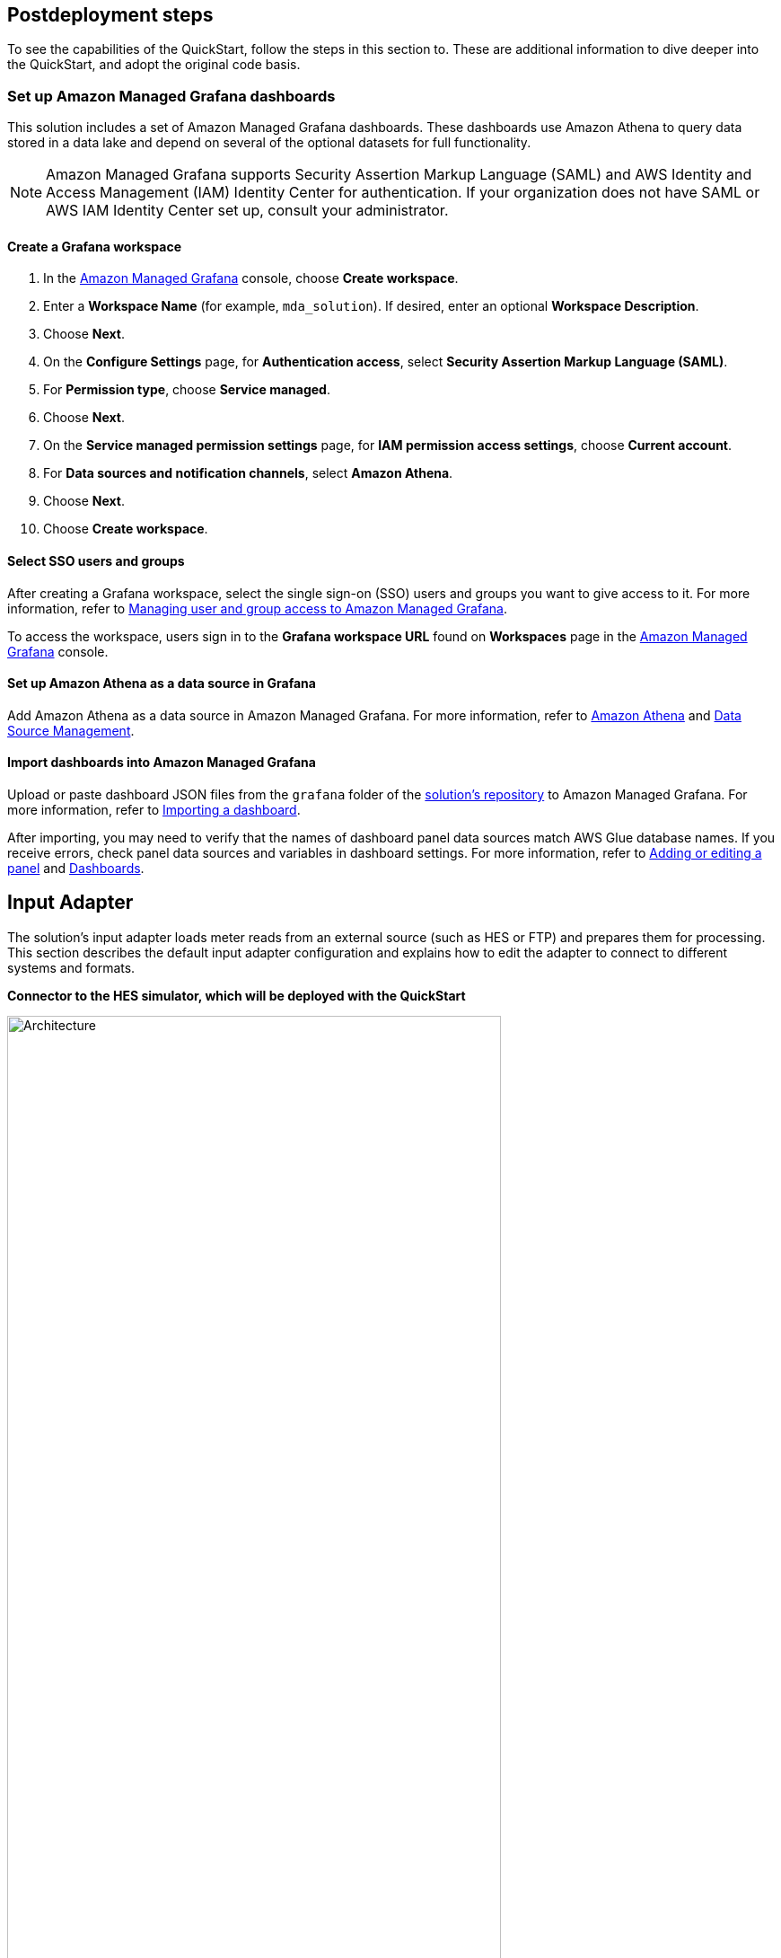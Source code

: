 // Include any postdeployment steps here, such as steps necessary to test that the deployment was successful. If there are no postdeployment steps, leave this file empty.

== Postdeployment steps

To see the capabilities of the QuickStart, follow the steps in this section to. These are additional information to dive deeper into the QuickStart, and adopt the original code basis.

=== Set up Amazon Managed Grafana dashboards
This solution includes a set of Amazon Managed Grafana dashboards. These dashboards use Amazon Athena to query data stored in a data lake and depend on several of the optional datasets for full functionality.

NOTE: Amazon Managed Grafana supports Security Assertion Markup Language (SAML) and AWS Identity and Access Management (IAM) Identity Center for authentication. If your organization does not have SAML or AWS IAM Identity Center set up, consult your administrator.

==== Create a Grafana workspace
. In the https://console.aws.amazon.com/grafana[Amazon Managed Grafana] console, choose *Create workspace*.

. Enter a *Workspace Name* (for example, `mda_solution`). If desired, enter an optional *Workspace Description*.
. Choose *Next*.
. On the *Configure Settings* page, for *Authentication access*, select *Security Assertion Markup Language (SAML)*.
. For *Permission type*, choose *Service managed*.
. Choose *Next*.
. On the *Service managed permission settings* page, for *IAM permission access settings*, choose *Current account*.
. For *Data sources and notification channels*, select *Amazon Athena*.
. Choose *Next*.
. Choose *Create workspace*.

==== Select SSO users and groups
After creating a Grafana workspace, select the single sign-on (SSO) users and groups you want to give access to it. For more information, refer to https://docs.aws.amazon.com/grafana/latest/userguide/AMG-manage-users-and-groups-AMG.html[Managing user and group access to Amazon Managed Grafana].

To access the workspace, users sign in to the *Grafana workspace URL* found on *Workspaces* page in the https://console.aws.amazon.com/grafana[Amazon Managed Grafana] console.

==== Set up Amazon Athena as a data source in Grafana
Add Amazon Athena as a data source in Amazon Managed Grafana. For more information, refer to https://docs.aws.amazon.com/grafana/latest/userguide/AWS-Athena.html[Amazon Athena] and https://grafana.com/docs/grafana/latest/administration/data-source-management/[Data Source Management].

==== Import dashboards into Amazon Managed Grafana

Upload or paste dashboard JSON files from the `grafana` folder of the https://fwd.aws/z8dwV?[solution's repository] to Amazon Managed Grafana. For more information, refer to https://docs.aws.amazon.com/grafana/latest/userguide/dashboard-export-and-import.html#importing-a-dashboard[Importing a dashboard].

After importing, you may need to verify that the names of dashboard panel data sources match AWS Glue database names. If you receive errors, check panel data sources and variables in dashboard settings. For more information, refer to https://docs.aws.amazon.com/grafana/latest/userguide/add-a-panel-to-a-dashboard.html[Adding or editing a panel] and https://docs.aws.amazon.com/grafana/latest/userguide/dashboard-overview.html[Dashboards].

== Input Adapter
The solution's input adapter loads meter reads from an external source (such as HES or FTP) and prepares them for processing. This section describes the default input adapter configuration and explains how to edit the adapter to connect to different systems and formats.

*Connector to the HES simulator, which will be deployed with the QuickStart*

.input adapter
image::../docs/deployment_guide/images/input_adapter.png[Architecture,width=80%,height=80%]

The input adapter implementation connects to the provided HES simulator. The different steps are explained below, depending on the source system in question these need to be adapted.

(1) The state machine orchestrates the generation and download of the meter reads file from the HES. As soon as the meter read file has been generated it needs to be downloaded a compressed file to the inbound bucket, afterwards another process extracts the file and stores it in the uncompressed folder.

(2) The inbound bucket holds the compressed and uncompressed files, uncompressed files will be deleted and compressed files achieved to save storage and costs.

(3) As soon as the file is extracted, an event will be sent which triggers an AWS Lambda function for further processing.

(4) The File Range Extractor extracts range information (a range is a group of lines which should be processed together) from the uncompressed file based on the file size and number of chunks (configurable). Each range information will be sent to SQS.

(5) Each worker takes a range from the queue and processes the respective meter reads (parse and transform) before sending each element to Amazon Kinesis. This process ensures that the content input file can be processed in parallel. The worker transform the CSV line into JSON, and creates a separate object for each reading type.

(6) The Amazon Kinesis data stream is used to ingest the data into the staging area. The stream scales on-demand.

=== Dataflows
Every external datasource is implemented as a dataflow, the dataflow connects to the external source loads the necessary data and stores them in a purpose built database from where they can be accessed through the central data catalog.

The QuickStart comes with two example dataflows for weather and topology data. To add a new dataflow, a data pipeline that loads the data from the source, prepares them and stores the results in an appropriate data store needs to be designed. Once implemented the data store needs to be added to the central data catalog from where the subsequent processes can access the data.

The architecture shows an example implementation, services can change depending on the requirements.

.custom dataflow
image::../docs/deployment_guide/images/custom_dataflow.png[Architecture,width=80%,height=80%]

=== Data partitioning
The curated data in the *integration stage* S3 bucket is partitioned by *reading type, year, month, day, hour*, as follows:

`s3://IntegrationBucket/reading_type=<reading_type_value>/year=<year>/month=<month>/day=<day>/hour=<hour>/<meter-data-file-in-parquet-format>`

You can find all meter reads for the hour of a day on the lowest level of the partition tree. To optimize query performance, the data is stored in a column-based file format (Parquet).

=== Late-arriving data
The data lake handles late-arriving meter reads, will be detected as soon as the data reaches the *staging stage*. If a late read is detected an event will be send to Amazon EventBridge. The ETL pipeline takes care of moving the late read to the correct partition, and makes sure that data is still stored in an optimized way.

=== Data Formats
*Inbound format*

The input meter-data format is variable and can be adjusted as described in the section <<Customize this QuickStart,'Customize this Quick Start'>>. The sample input data format of the https://github.com/aws-quickstart/quickstart-aws-utility-meter-data-generator[Meter Data Generator] looks like the following:


[cols="1,1,1", options="header"]
.Inbound schema
|===
|Field
|Type
|Format
|Description

|time|timestamp|yyyy-MM-dd HH:mm:ss.SSSSSSS|The timestamp the read reaches the source system
|reading_time|timestamp|yyyy-MM-dd HH:mm:ss.SSSSSSS|The timestamp of the actual read
|device_id|string|7a044be7-2f1e-3bf1-aa86-b8b1b9064f19|uuid
|measure_name|string|
|load|double|0.000|Load, unit: A
|crrnt|double|0.000|Current, unit: A
|pf|double|0.000|Power Factor, between 0 and 1
|kva|double|0.000|Volt Ampere, unit: VA
|kw|double|0.000|Kilowatt, unit: kW
|vltg|double|0.000|Voltage, unit V
|===

*Integrated format*

Data is stored in the following format in the *integration stage*.

[cols="1,1,1", options="header"]
.Integration schema
|===
|Field
|Type
|Format

|meter_id           |String     |
|reading_value      |Double     |0.000
|reading_date_time  |Timestamp  |yyyy-MM-dd HH:mm:ss.SSS
|reading_type       |String     |load, crrnt, pf, kva, kw, vltg
|unit               |String     |
|obis_code          |String     |
|phase              |String     |
|reading_source     |String     |
|reading_type       |String (Partitioned)   |
|year               |String (Partitioned)   |
|month              |String (Partitioned)   |
|day                |String (Partitioned)   |
|hour               |String (Partitioned)   |
|===
